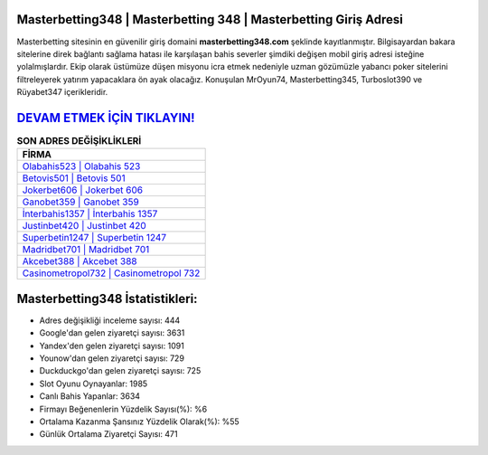 ﻿Masterbetting348 | Masterbetting 348 | Masterbetting Giriş Adresi
===================================

.. image:: images/masterbetting-giris.jpg
   :width: 600
   
Masterbetting sitesinin en güvenilir giriş domaini **masterbetting348.com** şeklinde kayıtlanmıştır. Bilgisayardan bakara sitelerine direk bağlantı sağlama hatası ile karşılaşan bahis severler şimdiki değişen mobil giriş adresi isteğine yolalmışlardır. Ekip olarak üstümüze düşen misyonu icra etmek nedeniyle uzman gözümüzle yabancı poker sitelerini filtreleyerek yatırım yapacaklara ön ayak olacağız. Konuşulan MrOyun74, Masterbetting345, Turboslot390 ve Rüyabet347 içerikleridir.

`DEVAM ETMEK İÇİN TIKLAYIN! <https://uclck.me/gonow>`_
==============

.. list-table:: **SON ADRES DEĞİŞİKLİKLERİ**
   :widths: 100
   :header-rows: 1

   * - FİRMA
   * - `Olabahis523 | Olabahis 523 <olabahis523-olabahis-523-olabahis-giris-adresi.html>`_
   * - `Betovis501 | Betovis 501 <betovis501-betovis-501-betovis-giris-adresi.html>`_
   * - `Jokerbet606 | Jokerbet 606 <jokerbet606-jokerbet-606-jokerbet-giris-adresi.html>`_	 
   * - `Ganobet359 | Ganobet 359 <ganobet359-ganobet-359-ganobet-giris-adresi.html>`_	 
   * - `İnterbahis1357 | İnterbahis 1357 <interbahis1357-interbahis-1357-interbahis-giris-adresi.html>`_ 
   * - `Justinbet420 | Justinbet 420 <justinbet420-justinbet-420-justinbet-giris-adresi.html>`_
   * - `Superbetin1247 | Superbetin 1247 <superbetin1247-superbetin-1247-superbetin-giris-adresi.html>`_	 
   * - `Madridbet701 | Madridbet 701 <madridbet701-madridbet-701-madridbet-giris-adresi.html>`_
   * - `Akcebet388 | Akcebet 388 <akcebet388-akcebet-388-akcebet-giris-adresi.html>`_
   * - `Casinometropol732 | Casinometropol 732 <casinometropol732-casinometropol-732-casinometropol-giris-adresi.html>`_
	 
Masterbetting348 İstatistikleri:
===================================	 
* Adres değişikliği inceleme sayısı: 444
* Google'dan gelen ziyaretçi sayısı: 3631
* Yandex'den gelen ziyaretçi sayısı: 1091
* Younow'dan gelen ziyaretçi sayısı: 729
* Duckduckgo'dan gelen ziyaretçi sayısı: 725
* Slot Oyunu Oynayanlar: 1985
* Canlı Bahis Yapanlar: 3634
* Firmayı Beğenenlerin Yüzdelik Sayısı(%): %6
* Ortalama Kazanma Şansınız Yüzdelik Olarak(%): %55
* Günlük Ortalama Ziyaretçi Sayısı: 471
